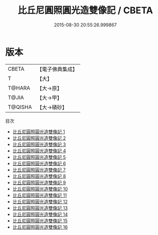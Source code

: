 #+TITLE: 比丘尼圓照圓光造雙像記 / CBETA

#+DATE: 2015-08-30 20:55:26.999867
* 版本
 |     CBETA|【電子佛典集成】|
 |         T|【大】     |
 |    T@HARA|【大→原】   |
 |     T@JIA|【大→甲】   |
 |   T@QISHA|【大→磧砂】  |
目次
 - [[file:KR6n0008_001.txt][比丘尼圓照圓光造雙像記 1]]
 - [[file:KR6n0008_002.txt][比丘尼圓照圓光造雙像記 2]]
 - [[file:KR6n0008_003.txt][比丘尼圓照圓光造雙像記 3]]
 - [[file:KR6n0008_004.txt][比丘尼圓照圓光造雙像記 4]]
 - [[file:KR6n0008_005.txt][比丘尼圓照圓光造雙像記 5]]
 - [[file:KR6n0008_006.txt][比丘尼圓照圓光造雙像記 6]]
 - [[file:KR6n0008_007.txt][比丘尼圓照圓光造雙像記 7]]
 - [[file:KR6n0008_008.txt][比丘尼圓照圓光造雙像記 8]]
 - [[file:KR6n0008_009.txt][比丘尼圓照圓光造雙像記 9]]
 - [[file:KR6n0008_010.txt][比丘尼圓照圓光造雙像記 10]]
 - [[file:KR6n0008_011.txt][比丘尼圓照圓光造雙像記 11]]
 - [[file:KR6n0008_012.txt][比丘尼圓照圓光造雙像記 12]]
 - [[file:KR6n0008_013.txt][比丘尼圓照圓光造雙像記 13]]
 - [[file:KR6n0008_014.txt][比丘尼圓照圓光造雙像記 14]]
 - [[file:KR6n0008_015.txt][比丘尼圓照圓光造雙像記 15]]
 - [[file:KR6n0008_016.txt][比丘尼圓照圓光造雙像記 16]]
